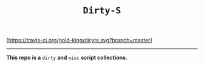 #+TITLE: =Dirty-S=

[[https://travis-ci.org/gold-king/dirtys][[https://travis-ci.org/gold-king/diryts.svg?branch=master]]]
-----

*This repo is a* =dirty= *and* =misc= *script collections.*
